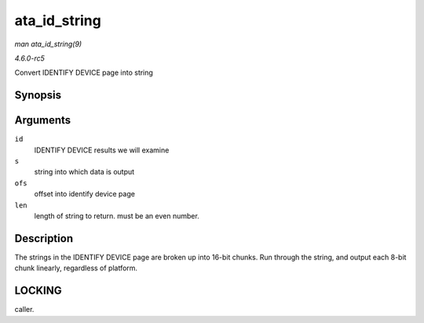.. -*- coding: utf-8; mode: rst -*-

.. _API-ata-id-string:

=============
ata_id_string
=============

*man ata_id_string(9)*

*4.6.0-rc5*

Convert IDENTIFY DEVICE page into string


Synopsis
========

.. c:function:: void ata_id_string( const u16 * id, unsigned char * s, unsigned int ofs, unsigned int len )

Arguments
=========

``id``
    IDENTIFY DEVICE results we will examine

``s``
    string into which data is output

``ofs``
    offset into identify device page

``len``
    length of string to return. must be an even number.


Description
===========

The strings in the IDENTIFY DEVICE page are broken up into 16-bit
chunks. Run through the string, and output each 8-bit chunk linearly,
regardless of platform.


LOCKING
=======

caller.


.. ------------------------------------------------------------------------------
.. This file was automatically converted from DocBook-XML with the dbxml
.. library (https://github.com/return42/sphkerneldoc). The origin XML comes
.. from the linux kernel, refer to:
..
.. * https://github.com/torvalds/linux/tree/master/Documentation/DocBook
.. ------------------------------------------------------------------------------
